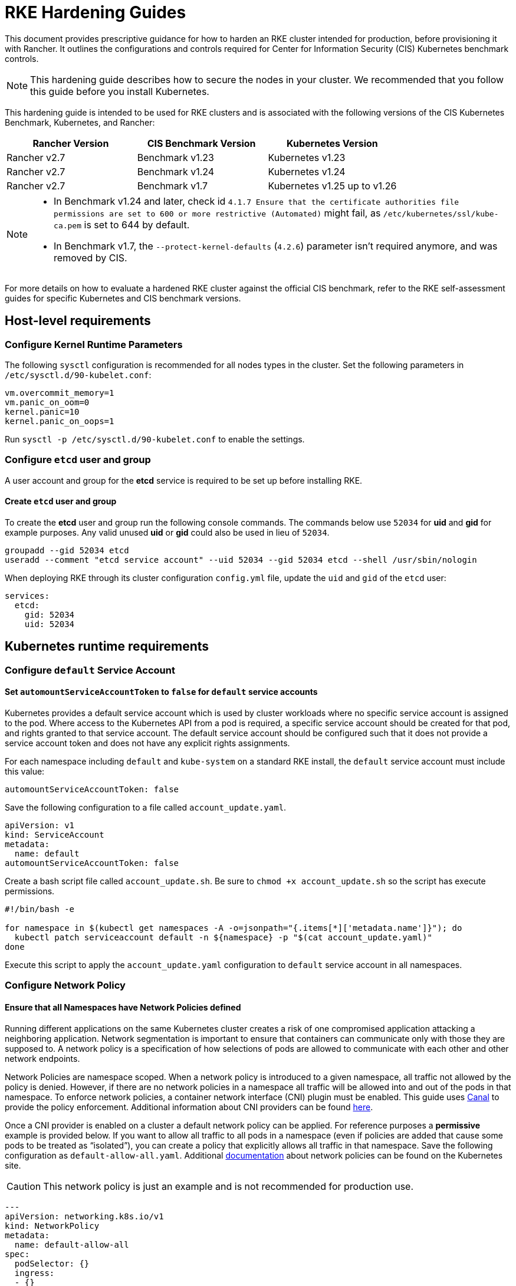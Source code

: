 = RKE Hardening Guides

This document provides prescriptive guidance for how to harden an RKE cluster intended for production, before provisioning it with Rancher. It outlines the configurations and controls required for Center for Information Security (CIS) Kubernetes benchmark controls.

[NOTE]
====
This hardening guide describes how to secure the nodes in your cluster. We recommended that you follow this guide before you install Kubernetes.
====


This hardening guide is intended to be used for RKE clusters and is associated with the following versions of the CIS Kubernetes Benchmark, Kubernetes, and Rancher:

|===
| Rancher Version | CIS Benchmark Version | Kubernetes Version

| Rancher v2.7
| Benchmark v1.23
| Kubernetes v1.23

| Rancher v2.7
| Benchmark v1.24
| Kubernetes v1.24

| Rancher v2.7
| Benchmark v1.7
| Kubernetes v1.25 up to v1.26
|===

[NOTE]
====

* In Benchmark v1.24 and later, check id `4.1.7 Ensure that the certificate authorities file permissions are set to 600 or more restrictive (Automated)` might fail, as `/etc/kubernetes/ssl/kube-ca.pem` is set to 644 by default.
* In Benchmark v1.7, the `--protect-kernel-defaults` (`4.2.6`) parameter isn't required anymore, and was removed by CIS.
====


For more details on how to evaluate a hardened RKE cluster against the official CIS benchmark, refer to the RKE self-assessment guides for specific Kubernetes and CIS benchmark versions.

== Host-level requirements

=== Configure Kernel Runtime Parameters

The following `sysctl` configuration is recommended for all nodes types in the cluster. Set the following parameters in `/etc/sysctl.d/90-kubelet.conf`:

[,ini]
----
vm.overcommit_memory=1
vm.panic_on_oom=0
kernel.panic=10
kernel.panic_on_oops=1
----

Run `sysctl -p /etc/sysctl.d/90-kubelet.conf` to enable the settings.

=== Configure `etcd` user and group

A user account and group for the *etcd* service is required to be set up before installing RKE.

==== Create `etcd` user and group

To create the *etcd* user and group run the following console commands.
The commands below use `52034` for *uid* and *gid* for example purposes.
Any valid unused *uid* or *gid* could also be used in lieu of `52034`.

[,bash]
----
groupadd --gid 52034 etcd
useradd --comment "etcd service account" --uid 52034 --gid 52034 etcd --shell /usr/sbin/nologin
----

When deploying RKE through its cluster configuration `config.yml` file, update the `uid` and `gid` of the `etcd` user:

[,yaml]
----
services:
  etcd:
    gid: 52034
    uid: 52034
----

== Kubernetes runtime requirements

=== Configure `default` Service Account

==== Set `automountServiceAccountToken` to `false` for `default` service accounts

Kubernetes provides a default service account which is used by cluster workloads where no specific service account is assigned to the pod.
Where access to the Kubernetes API from a pod is required, a specific service account should be created for that pod, and rights granted to that service account.
The default service account should be configured such that it does not provide a service account token and does not have any explicit rights assignments.

For each namespace including `default` and `kube-system` on a standard RKE install, the `default` service account must include this value:

[,yaml]
----
automountServiceAccountToken: false
----

Save the following configuration to a file called `account_update.yaml`.

[,yaml]
----
apiVersion: v1
kind: ServiceAccount
metadata:
  name: default
automountServiceAccountToken: false
----

Create a bash script file called `account_update.sh`.
Be sure to `chmod +x account_update.sh` so the script has execute permissions.

[,bash]
----
#!/bin/bash -e

for namespace in $(kubectl get namespaces -A -o=jsonpath="{.items[*]['metadata.name']}"); do
  kubectl patch serviceaccount default -n ${namespace} -p "$(cat account_update.yaml)"
done
----

Execute this script to apply the `account_update.yaml` configuration to `default` service account in all namespaces.

=== Configure Network Policy

==== Ensure that all Namespaces have Network Policies defined

Running different applications on the same Kubernetes cluster creates a risk of one compromised application attacking a neighboring application. Network segmentation is important to ensure that containers can communicate only with those they are supposed to. A network policy is a specification of how selections of pods are allowed to communicate with each other and other network endpoints.

Network Policies are namespace scoped. When a network policy is introduced to a given namespace, all traffic not allowed by the policy is denied. However, if there are no network policies in a namespace all traffic will be allowed into and out of the pods in that namespace. To enforce network policies, a container network interface (CNI) plugin must be enabled. This guide uses https://github.com/projectcalico/canal[Canal] to provide the policy enforcement. Additional information about CNI providers can be found https://www.suse.com/c/rancher_blog/comparing-kubernetes-cni-providers-flannel-calico-canal-and-weave/[here].

Once a CNI provider is enabled on a cluster a default network policy can be applied. For reference purposes a *permissive* example is provided below. If you want to allow all traffic to all pods in a namespace (even if policies are added that cause some pods to be treated as "`isolated`"), you can create a policy that explicitly allows all traffic in that namespace. Save the following configuration as `default-allow-all.yaml`. Additional https://kubernetes.io/docs/concepts/services-networking/network-policies/[documentation] about network policies can be found on the Kubernetes site.

[CAUTION]
====
This network policy is just an example and is not recommended for production use.
====


[,yaml]
----
---
apiVersion: networking.k8s.io/v1
kind: NetworkPolicy
metadata:
  name: default-allow-all
spec:
  podSelector: {}
  ingress:
  - {}
  egress:
  - {}
  policyTypes:
  - Ingress
  - Egress
----

Create a bash script file called `apply_networkPolicy_to_all_ns.sh`. Be sure to `chmod +x apply_networkPolicy_to_all_ns.sh` so the script has execute permissions.

[,bash]
----
#!/bin/bash -e

for namespace in $(kubectl get namespaces -A -o=jsonpath="{.items[*]['metadata.name']}"); do
  kubectl apply -f default-allow-all.yaml -n ${namespace}
done
----

Execute this script to apply the `default-allow-all.yaml` configuration with the *permissive* `NetworkPolicy` to all namespaces.

== Known Limitations

* Rancher *exec shell* and *view logs* for pods are *not* functional in a hardened setup when only a public IP is provided when registering custom nodes. This functionality requires a private IP to be provided when registering the custom nodes.
* When setting `default_pod_security_policy_template_id:` to `restricted` or `restricted-noroot`, based on the pod security policies (PSP) xref:../../../../how-to-guides/new-user-guides/authentication-permissions-and-global-configuration/create-pod-security-policies.adoc[provided] by Rancher, Rancher creates `RoleBindings` and `ClusterRoleBindings` on the `default` service accounts. The CIS check 5.1.5 requires that the `default` service accounts have no roles or cluster roles bound to it apart from the defaults. In addition, the `default` service accounts should be configured such that it does not provide a service account token and does not have any explicit rights assignments.

== Reference Hardened RKE `cluster.yml` Configuration

The reference `cluster.yml` is used by the RKE CLI that provides the configuration needed to achieve a hardened installation of RKE. RKE https://rancher.com/docs/rke/latest/en/installation/[documentation] provides additional details about the configuration items. This reference `cluster.yml` does not include the required `nodes` directive which will vary depending on your environment. Documentation for node configuration in RKE can be found https://rancher.com/docs/rke/latest/en/config-options/nodes/[here].

The example `cluster.yml` configuration file contains an Admission Configuration policy in the `services.kube-api.admission_configuration` field. This xref:../../psa-restricted-exemptions.adoc[sample] policy contains the namespace exemptions necessary for an imported RKE cluster to run properly in Rancher, similar to Rancher's pre-defined xref:../../../../how-to-guides/new-user-guides/authentication-permissions-and-global-configuration/psa-config-templates.adoc[`rancher-restricted`] policy.

If you prefer to use RKE's default `restricted` policy, then leave the `services.kube-api.admission_configuration` field empty and set `services.pod_security_configuration` to `restricted`. See https://rke.docs.rancher.com/config-options/services/pod-security-admission[the RKE docs] for more information.

[tabs,sync-group-id=rke1-version]
====
Tab v1.25 and Newer::
+
:::note If you intend to import an RKE cluster into Rancher, please consult the [documentation](../../../../how-to-guides/new-user-guides/authentication-permissions-and-global-configuration/psa-config-templates.md) for how to configure the PSA to exempt Rancher system namespaces. ::: ```yaml # If you intend to deploy Kubernetes in an air-gapped environment, # please consult the documentation on how to configure custom RKE images. nodes: [] kubernetes_version: # Define RKE version services: etcd: uid: 52034 gid: 52034 kube-api: secrets_encryption_config: enabled: true audit_log: enabled: true event_rate_limit: enabled: true # Leave `pod_security_configuration` out if you are setting a # custom policy in `admission_configuration`. Otherwise set # it to `restricted` to use RKE's pre-defined restricted policy, # and remove everything inside `admission_configuration` field. # # pod_security_configuration: restricted # admission_configuration: apiVersion: apiserver.config.k8s.io/v1 kind: AdmissionConfiguration plugins: - name: PodSecurity configuration: apiVersion: pod-security.admission.config.k8s.io/v1 kind: PodSecurityConfiguration defaults: enforce: "restricted" enforce-version: "latest" audit: "restricted" audit-version: "latest" warn: "restricted" warn-version: "latest" exemptions: usernames: [] runtimeClasses: [] namespaces: [ calico-apiserver, calico-system, cattle-alerting, cattle-csp-adapter-system, cattle-epinio-system, cattle-externalip-system, cattle-fleet-local-system, cattle-fleet-system, cattle-gatekeeper-system, cattle-global-data, cattle-global-nt, cattle-impersonation-system, cattle-istio, cattle-istio-system, cattle-logging, cattle-logging-system, cattle-monitoring-system, cattle-neuvector-system, cattle-prometheus, cattle-sriov-system, cattle-system, cattle-ui-plugin-system, cattle-windows-gmsa-system, cert-manager, cis-operator-system, fleet-default, ingress-nginx, istio-system, kube-node-lease, kube-public, kube-system, longhorn-system, rancher-alerting-drivers, security-scan, tigera-operator ] kube-controller: extra_args: feature-gates: RotateKubeletServerCertificate=true kubelet: extra_args: feature-gates: RotateKubeletServerCertificate=true generate_serving_certificate: true addons: | apiVersion: networking.k8s.io/v1 kind: NetworkPolicy metadata: name: default-allow-all spec: podSelector: {} ingress: - {} egress: - {} policyTypes: - Ingress - Egress --- apiVersion: v1 kind: ServiceAccount metadata: name: default automountServiceAccountToken: false ``` 

Tab v1.24 and Older::
+
```yaml # If you intend to deploy Kubernetes in an air-gapped environment, # please consult the documentation on how to configure custom RKE images. nodes: [] kubernetes_version: # Define RKE version services: etcd: uid: 52034 gid: 52034 kube-api: secrets_encryption_config: enabled: true audit_log: enabled: true event_rate_limit: enabled: true pod_security_policy: true kube-controller: extra_args: feature-gates: RotateKubeletServerCertificate=true kubelet: extra_args: feature-gates: RotateKubeletServerCertificate=true protect-kernel-defaults: true generate_serving_certificate: true addons: | # Upstream Kubernetes restricted PSP policy # https://github.com/kubernetes/website/blob/564baf15c102412522e9c8fc6ef2b5ff5b6e766c/content/en/examples/policy/restricted-psp.yaml apiVersion: policy/v1beta1 kind: PodSecurityPolicy metadata: name: restricted-noroot spec: privileged: false # Required to prevent escalations to root. allowPrivilegeEscalation: false requiredDropCapabilities: - ALL # Allow core volume types. volumes: - 'configMap' - 'emptyDir' - 'projected' - 'secret' - 'downwardAPI' # Assume that ephemeral CSI drivers & persistentVolumes set up by the cluster admin are safe to use. - 'csi' - 'persistentVolumeClaim' - 'ephemeral' hostNetwork: false hostIPC: false hostPID: false runAsUser: # Require the container to run without root privileges. rule: 'MustRunAsNonRoot' seLinux: # This policy assumes the nodes are using AppArmor rather than SELinux. rule: 'RunAsAny' supplementalGroups: rule: 'MustRunAs' ranges: # Forbid adding the root group. - min: 1 max: 65535 fsGroup: rule: 'MustRunAs' ranges: # Forbid adding the root group. - min: 1 max: 65535 readOnlyRootFilesystem: false --- apiVersion: rbac.authorization.k8s.io/v1 kind: ClusterRole metadata: name: psp:restricted-noroot rules: - apiGroups: - extensions resourceNames: - restricted-noroot resources: - podsecuritypolicies verbs: - use --- apiVersion: rbac.authorization.k8s.io/v1 kind: ClusterRoleBinding metadata: name: psp:restricted-noroot roleRef: apiGroup: rbac.authorization.k8s.io kind: ClusterRole name: psp:restricted-noroot subjects: - apiGroup: rbac.authorization.k8s.io kind: Group name: system:serviceaccounts - apiGroup: rbac.authorization.k8s.io kind: Group name: system:authenticated --- apiVersion: networking.k8s.io/v1 kind: NetworkPolicy metadata: name: default-allow-all spec: podSelector: {} ingress: - {} egress: - {} policyTypes: - Ingress - Egress --- apiVersion: v1 kind: ServiceAccount metadata: name: default automountServiceAccountToken: false ```
====

== Reference Hardened RKE Cluster Template Configuration

The reference RKE cluster template provides the minimum required configuration to achieve a hardened installation of Kubernetes. RKE templates are used to provision Kubernetes and define Rancher settings. Follow the Rancher xref:../../../../getting-started/installation-and-upgrade/installation-and-upgrade.adoc[documentation] for additional information about installing RKE and its template details.

[tabs,sync-group-id=rke1-version]
====
Tab v1.25 and Newer::
+
```yaml # # Cluster Config # default_pod_security_admission_configuration_template_name: rancher-restricted enable_network_policy: true local_cluster_auth_endpoint: enabled: true name: # Define cluster name # # Rancher Config # rancher_kubernetes_engine_config: addon_job_timeout: 45 authentication: strategy: x509|webhook kubernetes_version: # Define RKE version services: etcd: uid: 52034 gid: 52034 kube-api: audit_log: enabled: true event_rate_limit: enabled: true pod_security_policy: false secrets_encryption_config: enabled: true kube-controller: extra_args: feature-gates: RotateKubeletServerCertificate=true tls-cipher-suites: TLS_ECDHE_ECDSA_WITH_AES_128_GCM_SHA256,TLS_ECDHE_RSA_WITH_AES_128_GCM_SHA256,TLS_ECDHE_ECDSA_WITH_CHACHA20_POLY1305,TLS_ECDHE_RSA_WITH_AES_256_GCM_SHA384,TLS_ECDHE_RSA_WITH_CHACHA20_POLY1305,TLS_ECDHE_ECDSA_WITH_AES_256_GCM_SHA384,TLS_RSA_WITH_AES_256_GCM_SHA384,TLS_RSA_WITH_AES_128_GCM_SHA256 kubelet: extra_args: feature-gates: RotateKubeletServerCertificate=true tls-cipher-suites: TLS_ECDHE_ECDSA_WITH_AES_128_GCM_SHA256,TLS_ECDHE_RSA_WITH_AES_128_GCM_SHA256,TLS_ECDHE_ECDSA_WITH_CHACHA20_POLY1305,TLS_ECDHE_RSA_WITH_AES_256_GCM_SHA384,TLS_ECDHE_RSA_WITH_CHACHA20_POLY1305,TLS_ECDHE_ECDSA_WITH_AES_256_GCM_SHA384,TLS_RSA_WITH_AES_256_GCM_SHA384,TLS_RSA_WITH_AES_128_GCM_SHA256 generate_serving_certificate: true scheduler: extra_args: tls-cipher-suites: TLS_ECDHE_ECDSA_WITH_AES_128_GCM_SHA256,TLS_ECDHE_RSA_WITH_AES_128_GCM_SHA256,TLS_ECDHE_ECDSA_WITH_CHACHA20_POLY1305,TLS_ECDHE_RSA_WITH_AES_256_GCM_SHA384,TLS_ECDHE_RSA_WITH_CHACHA20_POLY1305,TLS_ECDHE_ECDSA_WITH_AES_256_GCM_SHA384,TLS_RSA_WITH_AES_256_GCM_SHA384,TLS_RSA_WITH_AES_128_GCM_SHA256 ``` 

Tab v1.24 and Older::
+
```yaml # # Cluster Config # default_pod_security_policy_template_id: restricted-noroot enable_network_policy: true local_cluster_auth_endpoint: enabled: true name: # Define cluster name # # Rancher Config # rancher_kubernetes_engine_config: addon_job_timeout: 45 authentication: strategy: x509|webhook kubernetes_version: # Define RKE version services: etcd: uid: 52034 gid: 52034 kube-api: audit_log: enabled: true event_rate_limit: enabled: true pod_security_policy: true secrets_encryption_config: enabled: true kube-controller: extra_args: feature-gates: RotateKubeletServerCertificate=true tls-cipher-suites: TLS_ECDHE_ECDSA_WITH_AES_128_GCM_SHA256,TLS_ECDHE_RSA_WITH_AES_128_GCM_SHA256,TLS_ECDHE_ECDSA_WITH_CHACHA20_POLY1305,TLS_ECDHE_RSA_WITH_AES_256_GCM_SHA384,TLS_ECDHE_RSA_WITH_CHACHA20_POLY1305,TLS_ECDHE_ECDSA_WITH_AES_256_GCM_SHA384,TLS_RSA_WITH_AES_256_GCM_SHA384,TLS_RSA_WITH_AES_128_GCM_SHA256 kubelet: extra_args: feature-gates: RotateKubeletServerCertificate=true protect-kernel-defaults: true tls-cipher-suites: TLS_ECDHE_ECDSA_WITH_AES_128_GCM_SHA256,TLS_ECDHE_RSA_WITH_AES_128_GCM_SHA256,TLS_ECDHE_ECDSA_WITH_CHACHA20_POLY1305,TLS_ECDHE_RSA_WITH_AES_256_GCM_SHA384,TLS_ECDHE_RSA_WITH_CHACHA20_POLY1305,TLS_ECDHE_ECDSA_WITH_AES_256_GCM_SHA384,TLS_RSA_WITH_AES_256_GCM_SHA384,TLS_RSA_WITH_AES_128_GCM_SHA256 generate_serving_certificate: true scheduler: extra_args: tls-cipher-suites: TLS_ECDHE_ECDSA_WITH_AES_128_GCM_SHA256,TLS_ECDHE_RSA_WITH_AES_128_GCM_SHA256,TLS_ECDHE_ECDSA_WITH_CHACHA20_POLY1305,TLS_ECDHE_RSA_WITH_AES_256_GCM_SHA384,TLS_ECDHE_RSA_WITH_CHACHA20_POLY1305,TLS_ECDHE_ECDSA_WITH_AES_256_GCM_SHA384,TLS_RSA_WITH_AES_256_GCM_SHA384,TLS_RSA_WITH_AES_128_GCM_SHA256 ```
====

== Conclusion

If you have followed this guide, your RKE custom cluster provisioned by Rancher will be configured to pass the CIS Kubernetes Benchmark. You can review our RKE self-assessment guides to understand how we verified each of the benchmarks and how you can do the same on your cluster.

